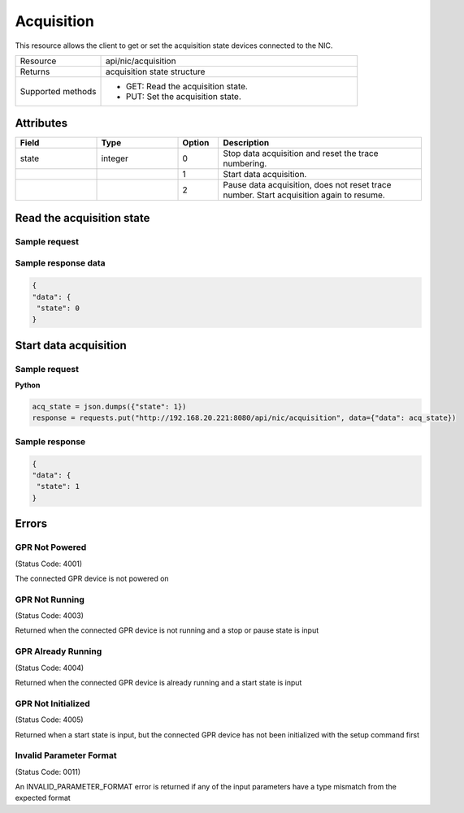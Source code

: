 ***********
Acquisition
***********

This resource allows the client to get or set the acquisition state devices connected to the NIC.

.. list-table::
   :widths: 25 75
   :header-rows: 0

   * - Resource
     - api/nic/acquisition
   * - Returns
     - acquisition state structure
   * - Supported methods
     - * GET: Read the acquisition state.
       * PUT: Set the acquisition state.

Attributes
==========

.. list-table::
   :widths: 20 20 10 50
   :header-rows: 1

   * - Field
     - Type
     - Option
     - Description
   * - state
     - integer
     - 0
     - Stop data acquisition and reset the trace numbering.
   * -
     -
     - 1
     - Start data acquisition.
   * - 
     -
     - 2
     - Pause data acquisition, does not reset trace number. Start acquisition again to resume.

  
Read the acquisition state
==========================

Sample request
--------------

.. tabs::

  .. code-tab:: python

      response = requests.get("http://192.168.20.221:8080/api/nic/acquisition")

  .. code-tab:: console curl

      curl http://192.168.20.221:8080/api/nic/acquisition

Sample response data
--------------------

.. code-block:: json

   {
   "data": {
    "state": 0
   }

Start data acquisition
======================

Sample request
--------------

**Python**

.. code-block:: python

    acq_state = json.dumps({"state": 1})
    response = requests.put("http://192.168.20.221:8080/api/nic/acquisition", data={"data": acq_state})

Sample response
---------------

.. code-block:: json

   {
   "data": {
    "state": 1
   }

Errors
======

GPR Not Powered
---------------
(Status Code: 4001)

The connected GPR device is not powered on

GPR Not Running
---------------
(Status Code: 4003)

Returned when the connected GPR device is not running and a stop or pause state is input

GPR Already Running
-------------------
(Status Code: 4004)

Returned when the connected GPR device is already running and a start state is input

GPR Not Initialized
-------------------
(Status Code: 4005)

Returned when a start state is input, but the connected GPR device has not been initialized with the setup command first

Invalid Parameter Format
------------------------
(Status Code: 0011)

An INVALID_PARAMETER_FORMAT error is returned if any of the input parameters have a type mismatch from the expected
format

